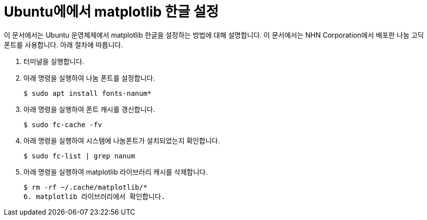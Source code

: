 = Ubuntu에에서 matplotlib 한글 설정

이 문서에서는 Ubuntu 운영체제에서 matplotlib 한글을 설정하는 방법에 대해 설명합니다. 이 문서에서는 NHN Corporation에서 배포한 나눔 고딕 폰트를 사용합니다. 아래 절차에 따릅니다.

1. 터미널을 실행합니다.
2. 아래 명령을 실행하여 나눔 폰트를 설정합니다.
+
----
$ sudo apt install fonts-nanum*
----
+
3. 아래 명령을 실행하여 폰트 캐시를 갱신합니다.
+
----
$ sudo fc-cache -fv
----
4. 아래 명령을 실행하여 시스템에 나눔폰트가 설치되었는지 확인합니다.
+
----
$ sudo fc-list | grep nanum
----
5. 아래 명령을 실행하여 matplotlib 라이브러리 캐시를 삭제합니다.
+
----
$ rm -rf ~/.cache/matplotlib/*
6. matplotlib 라이브러리에서 확인합니다.
